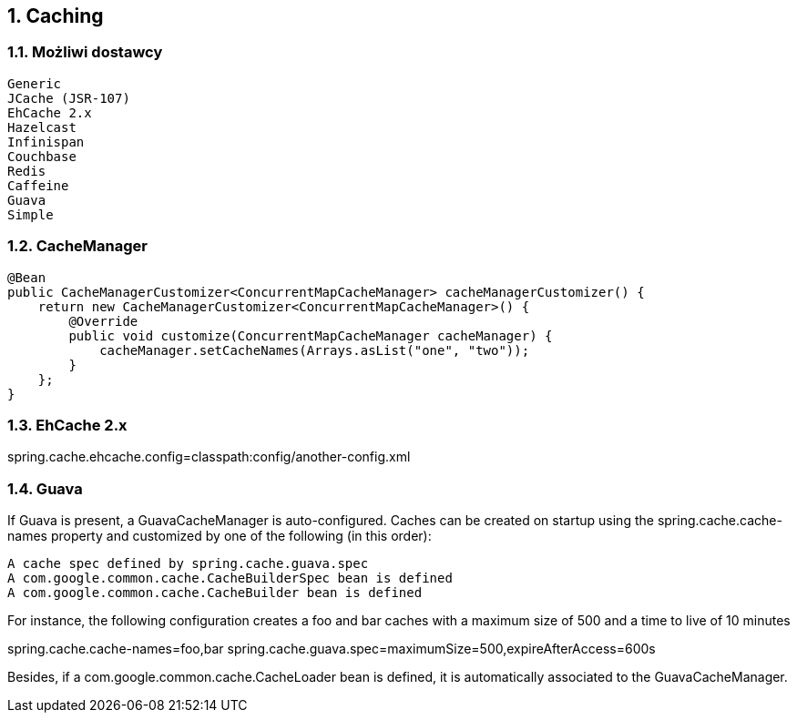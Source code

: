 :numbered:
:icons: font
:pagenums:
:imagesdir: images
:iconsdir: ./icons
:stylesdir: ./styles
:scriptsdir: ./js

:image-link: https://pbs.twimg.com/profile_images/425289501980639233/tUWf7KiC.jpeg
ifndef::sourcedir[:sourcedir: ./src/main/java/]
ifndef::resourcedir[:resourcedir: ./src/main/resources/]
ifndef::imgsdir[:imgsdir: ./../images]
:source-highlighter: coderay

== Caching


=== Możliwi dostawcy

    Generic
    JCache (JSR-107)
    EhCache 2.x
    Hazelcast
    Infinispan
    Couchbase
    Redis
    Caffeine
    Guava
    Simple

=== CacheManager

----
@Bean
public CacheManagerCustomizer<ConcurrentMapCacheManager> cacheManagerCustomizer() {
    return new CacheManagerCustomizer<ConcurrentMapCacheManager>() {
        @Override
        public void customize(ConcurrentMapCacheManager cacheManager) {
            cacheManager.setCacheNames(Arrays.asList("one", "two"));
        }
    };
}
----


=== EhCache 2.x

spring.cache.ehcache.config=classpath:config/another-config.xml


=== Guava


If Guava is present, a GuavaCacheManager is auto-configured. Caches can be created on startup using the spring.cache.cache-names property and customized by one of the following (in this order):

    A cache spec defined by spring.cache.guava.spec
    A com.google.common.cache.CacheBuilderSpec bean is defined
    A com.google.common.cache.CacheBuilder bean is defined

For instance, the following configuration creates a foo and bar caches with a maximum size of 500 and a time to live of 10 minutes

spring.cache.cache-names=foo,bar
spring.cache.guava.spec=maximumSize=500,expireAfterAccess=600s

Besides, if a com.google.common.cache.CacheLoader bean is defined, it is automatically associated to the GuavaCacheManager.